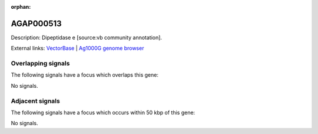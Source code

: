 :orphan:

AGAP000513
=============





Description: Dipeptidase e [source:vb community annotation].

External links:
`VectorBase <https://www.vectorbase.org/Anopheles_gambiae/Gene/Summary?g=AGAP000513>`_ |
`Ag1000G genome browser <https://www.malariagen.net/apps/ag1000g/phase1-AR3/index.html?genome_region=X:9095144-9096804#genomebrowser>`_

Overlapping signals
-------------------

The following signals have a focus which overlaps this gene:



No signals.



Adjacent signals
----------------

The following signals have a focus which occurs within 50 kbp of this gene:



No signals.



